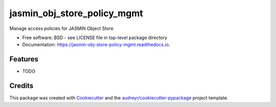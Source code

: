 ============================
jasmin_obj_store_policy_mgmt
============================


.. image:: https://img.shields.io/pypi/v/jasmin_obj_store_policy_mgmt.svg
        :target: https://pypi.python.org/pypi/jasmin_obj_store_policy_mgmt

.. image:: https://img.shields.io/travis/philipkershaw/jasmin_obj_store_policy_mgmt.svg
        :target: https://travis-ci.com/philipkershaw/jasmin_obj_store_policy_mgmt

.. image:: https://readthedocs.org/projects/jasmin-obj-store-policy-mgmt/badge/?version=latest
        :target: https://jasmin-obj-store-policy-mgmt.readthedocs.io/en/latest/?badge=latest
        :alt: Documentation Status




Manage access policies for JASMIN Object Store


* Free software: BSD - see LICENSE file in top-level package directory
* Documentation: https://jasmin-obj-store-policy-mgmt.readthedocs.io.


Features
--------

* TODO

Credits
-------

This package was created with Cookiecutter_ and the `audreyr/cookiecutter-pypackage`_ project template.

.. _Cookiecutter: https://github.com/audreyr/cookiecutter
.. _`audreyr/cookiecutter-pypackage`: https://github.com/audreyr/cookiecutter-pypackage
